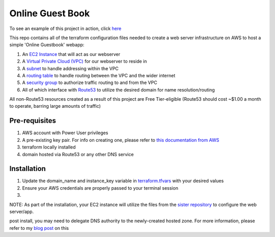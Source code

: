 Online Guest Book
=================

.. image:: https://user-images.githubusercontent.com/111187499/218286042-91e5698e-e269-4dbb-b5b1-4999cc452d6e.png

To see an example of this project in action, click `here <http://guestbook.mivancic.com>`_

This repo contains all of the terraform configuration files needed to create a web server infrastructure on AWS to host
a simple 'Online Guestbook' webapp:

#. An `EC2 Instance <https://github.com/BobaFettyW4p/OnlineGuestbookTerraform/blob/main/ec2.tf>`_ that will act as our webserver
#. A `Virtual Private Cloud (VPC) <https://github.com/BobaFettyW4p/OnlineGuestbookTerraform/blob/main/vpc.tf>`_ for our webserver to reside in
#. A `subnet <https://github.com/BobaFettyW4p/OnlineGuestbookTerraform/blob/main/subnet.tf>`_ to handle addressing within the VPC
#. A `routing table <https://github.com/BobaFettyW4p/OnlineGuestbookTerraform/blob/main/routeTable.tf>`_ to handle routing between the VPC and the wider internet
#. A `security group <https://github.com/BobaFettyW4p/OnlineGuestbookTerraform/blob/main/securityGroup.tf>`_ to authorize traffic routing to and from the VPC
#. All of which interface with `Route53 <https://github.com/BobaFettyW4p/OnlineGuestbookTerraform/blob/main/route53.tf>`_ to utilize the desired domain for name resolution/routing  

All non-Route53 resources created as a result of this project are Free Tier-eligible (Route53 should cost ~$1.00 a month to operate, barring large amounts of traffic)

Pre-requisites
--------------
#. AWS account with Power User privileges
#. A pre-existing key pair. For info on creating one, please refer to `this documentation from AWS <https://docs.aws.amazon.com/AWSEC2/latest/UserGuide/create-key-pairs.html>`_
#. terraform locally installed
#. domain hosted via Route53 or any other DNS service

Installation
------------
#. Update the domain_name and instance_key variable in `terraform.tfvars <https://github.com/BobaFettyW4p/OnlineGuestbookTerraform/blob/main/terraform.tfvars>`_ with your desired values
#. Ensure your AWS credentials are properly passed to your terminal session
#. .. code-block:: bash
      terraform init
   
      terraform apply


NOTE: As part of the installation, your EC2 instance will utilize the files from the `sister repository <https://github.com/BobaFettyW4p/OnlineGuestBookConfig>`_ to configure the web server/app.

post install, you may need to delegate DNS authority to the newly-created hosted zone. For more information, please refer to my `blog post <https://blog.mivancic.com/route53-hosted-zone-delegation>`_ on this
